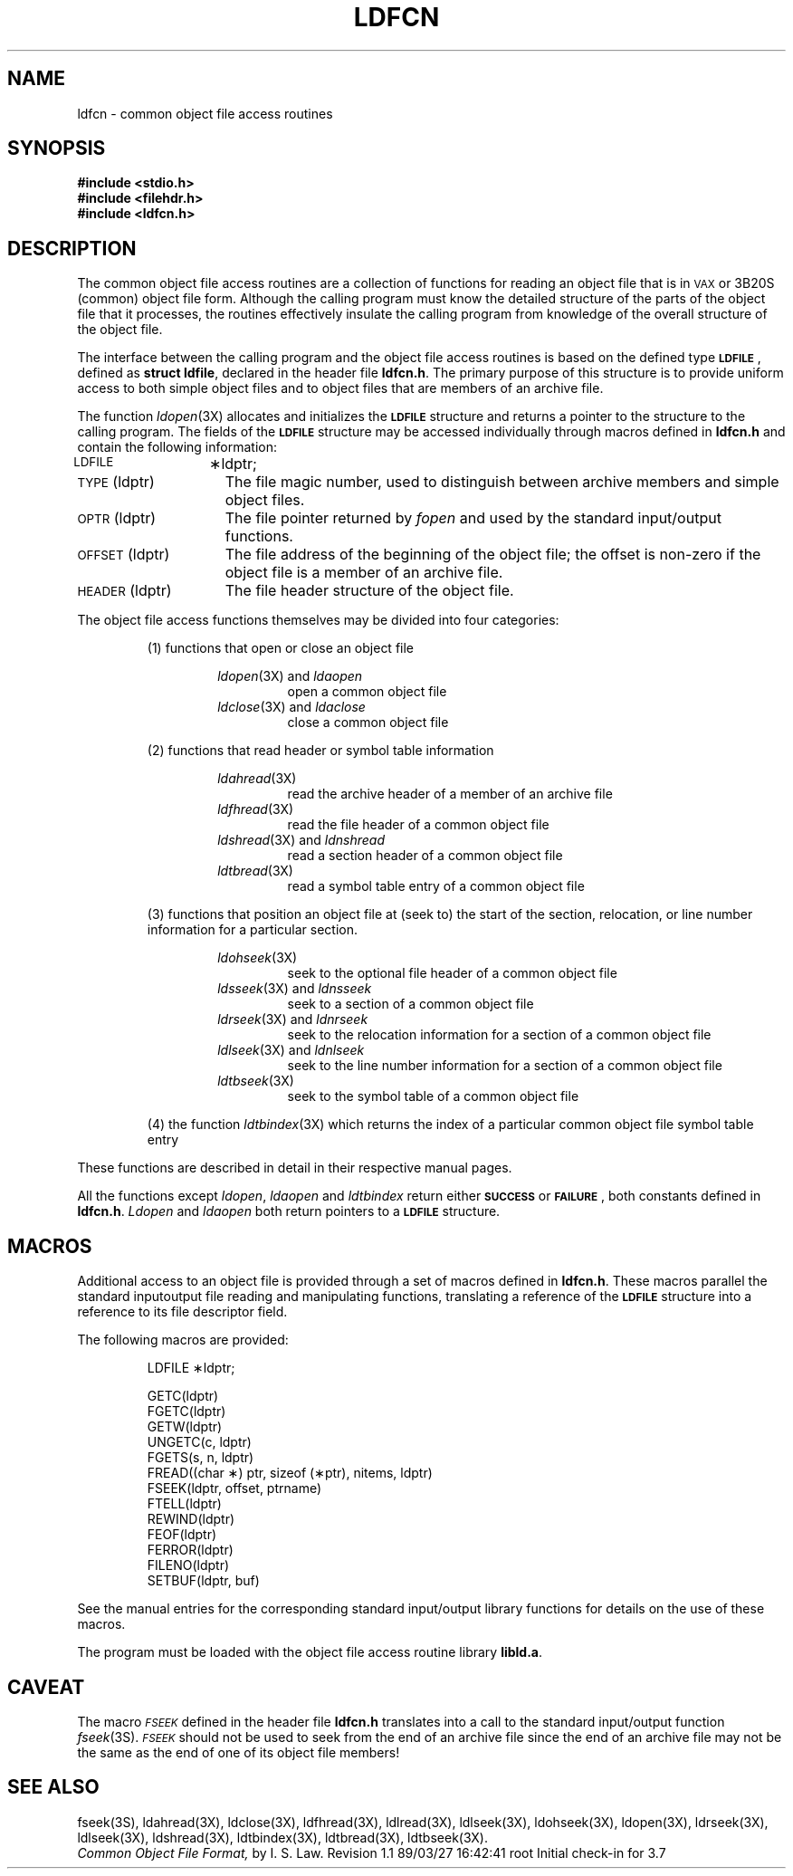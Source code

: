 .TH LDFCN 4
.SH NAME
ldfcn \- common object file access routines
.SH SYNOPSIS
.nf
.ft 3
.B #include <stdio.h>
.ie '\*p'' \{\
.B #include <filehdr.h>
.B #include <ldfcn.h>
.fi
\}
.el \{\
.B #include "\s-1INCDIR\s+1\/filehdr.h"
.B #include "\s-1INCDIR\s+1\/ldfcn.h"
\}
.ft 1
.SH DESCRIPTION
The common object file access routines
are a collection of functions 
for reading an object file
that is in \s-1VAX\s+1 or 3B20S (common) object file form.
Although the calling program must know the detailed structure of the
parts of the object file that it processes,
the routines effectively insulate the calling program
from knowledge of the overall structure of the object file.
.PP
The interface between the calling program and the object file access
routines is based on
the defined type
.BR \s-1LDFILE\s+1 ,
defined as
.BR "struct ldfile" ,
declared in the header file
.BR ldfcn.h .
The primary purpose of this structure is to provide uniform access to
both simple object files and to object files that are members of an
archive file.
.PP
The function
.IR ldopen (3X)
allocates and initializes the
.B \s-1LDFILE\s+1
structure and returns a pointer 
to the structure
to the calling program.
The fields of the
.B \s-1LDFILE\s+1
structure may be accessed individually through
macros defined in
.B ldfcn.h
and contain the following information:
.TP 15
\s-1LDFILE\s+1	\(**ldptr;
.TP 15
\s-1TYPE\s+1(ldptr)
The file magic number, used to distinguish between archive members and simple
object files.
.TP 15
\s-1OPTR\s+1(ldptr)
The file pointer returned by \f2fopen\fP and used
by the standard input/output functions.
.TP 15
\s-1OFFSET\s+1(ldptr)
The file address of the beginning of the object file;
the offset is non-zero if the object file is a member of an archive file.
.TP 15
\s-1HEADER\s+1(ldptr)
The file header structure of the object file.
.PP
The object file access functions themselves may be divided into four
categories:
.RS
.PP
(1)  functions that open or close an object file
.PP
.RS
.IR ldopen (3X)
and
.I ldaopen
.RS
open a common object file
.RE
.IR ldclose (3X)
and
.I ldaclose
.RS
close a common object file
.RE
.RE
.PP
(2)  functions that read header or symbol table information
.PP
.RS
.IR ldahread (3X)
.RS
read the archive header of a member of an archive file
.RE
.IR ldfhread (3X)
.RS
read the file header of a common object file
.RE
.IR ldshread (3X)
and
.I ldnshread
.RS
read a section header of a common object file
.RE
.IR ldtbread (3X)
.RS
read a symbol table entry of a common object file
.RE
.RE
.PP
(3)  functions that position an object file at (seek to)
the start of the section, relocation,
or line number information for a particular section.
.PP
.RS
.IR ldohseek (3X)
.RS
seek to the optional file header of a common object file
.RE
.IR ldsseek (3X)
and
.I ldnsseek
.RS
seek to a section of a common object file
.RE
.IR ldrseek (3X)
and
.I ldnrseek
.RS
seek to the relocation information for a section of a common
object file
.RE
.IR ldlseek (3X)
and
.I ldnlseek
.RS
seek to the line number information for a section of a common object file
.RE
.IR ldtbseek (3X)
.RS
seek to the symbol table of a common object file
.RE
.RE
.PP
(4) the function
.IR ldtbindex (3X)
which returns the 
index of a particular common object 
file symbol table entry
.RE
.PP
These functions are described in detail in their respective manual pages.
.PP
All the functions except
.IR ldopen ,
.I ldaopen
and
.I ldtbindex
return either
.BR \s-1SUCCESS\s+1 " or " \s-1FAILURE\s+1 ,
both constants defined in
.BR ldfcn.h .
.I Ldopen
and 
.I ldaopen
both return pointers to a
.BR \s-1LDFILE\s+1 " structure."
.SH MACROS
Additional access to an object file is provided through a set of macros
defined in
.BR ldfcn.h .
These macros parallel the standard
input\/output file reading and manipulating functions,
translating a reference 
of the
.B \s-1LDFILE\s+1
structure into a reference to its file descriptor field.
.PP
The following macros are provided:
.PP
.RS
LDFILE	\(**ldptr;
.PP
.nf
GETC(ldptr)
FGETC(ldptr)
GETW(ldptr)
UNGETC(c, ldptr)
FGETS(s, n, ldptr)
FREAD((char \(**) ptr, sizeof (\(**ptr), nitems, ldptr)
FSEEK(ldptr, offset, ptrname)
FTELL(ldptr)
REWIND(ldptr)
FEOF(ldptr)
FERROR(ldptr)
FILENO(ldptr)
SETBUF(ldptr, buf)
.RE
.fi
.PP
See the manual entries for the corresponding standard input/output library
functions for details on the use of these macros.
.PP
The program must be loaded with the object file access routine library
.ie '\*p'' \{\
.BR libld.a .
\}
.el \{\
.BR \s-1LIBDIR\s+1\/libld.a .
\}
.PP
.PP
.if !'\*p'' \{\
.IR intro (4)
describes
.IR \s-1LIBDIR\s+1 " and " \s-1INCDIR\s+1 .
\}
.SH CAVEAT
The macro
.SM \f2FSEEK\f1
defined in the header file
.B ldfcn.h
translates into a call to the 
standard input/output function
.IR fseek (3S).
.SM \f2FSEEK\f1
should not be used to seek from the end of an archive file since
the end of an archive file may not be the same as the end of one of
its object file members!
.SH "SEE ALSO"
.ie '\*p'' \{\
fseek(3S), ldahread(3X), ldclose(3X), ldfhread(3X),
ldlread(3X), ldlseek(3X), ldohseek(3X), ldopen(3X), ldrseek(3X), ldlseek(3X),
ldshread(3X), ldtbindex(3X), ldtbread(3X), ldtbseek(3X).
\}
.el \{\
fseek(3S), ldahread(3X), ldclose(3X), ldfhread(3X),
ldlread(3X), ldlseek(3X), ldohseek(3X), ldopen(3X), ldrseek(3X), ldlseek(3X),
ldshread(3X), ldtbindex(3X), ldtbread(3X), ldtbseek(3X), intro(5).
paths.h(4).
\}
.br
.I "Common Object File Format,"
by I. S. Law.
.\"	@(#)ldfcn.4	5.2 of 5/18/82
.\" @(#)$Header: /d2/3.7/src/man/trash/standard/u_man/man4/RCS/ldfcn.4,v 1.1 89/03/27 16:42:41 root Exp $
.\" $Log:	ldfcn.4,v $
Revision 1.1  89/03/27  16:42:41  root
Initial check-in for 3.7

.\" Revision 1.3  86/04/10  13:59:42  celia
.\" cosmetic
.\" 
.\" Revision 1.2  85/01/08  11:28:09  bob
.\" Changed \f[RIB] to \f[123].
.\" 
